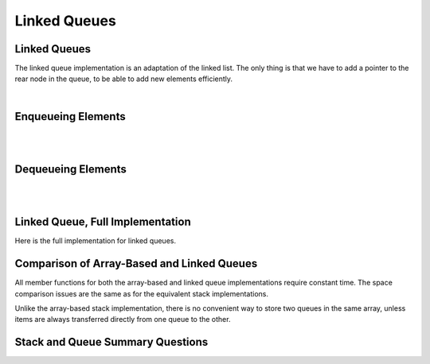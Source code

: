 .. raw:: html

   <script>ODSA.SETTINGS.MODULE_SECTIONS = ['enqueueing-elements', 'dequeueing-elements', 'linked-queue-full-implementation', 'comparison-of-array-based-and-linked-queues', 'stack-and-queue-summary-questions'];</script>

.. _QueueLinked:


.. raw:: html

   <script>ODSA.SETTINGS.DISP_MOD_COMP = true;ODSA.SETTINGS.MODULE_NAME = "QueueLinked";ODSA.SETTINGS.MODULE_LONG_NAME = "Linked Queues";ODSA.SETTINGS.MODULE_CHAPTER = "Linear Structures"; ODSA.SETTINGS.BUILD_DATE = "2021-10-21 10:59:46"; ODSA.SETTINGS.BUILD_CMAP = true;JSAV_OPTIONS['lang']='en';JSAV_EXERCISE_OPTIONS['code']='pseudo';</script>


.. |--| unicode:: U+2013   .. en dash
.. |---| unicode:: U+2014  .. em dash, trimming surrounding whitespace
   :trim:



.. odsalink:: AV/ChalmersGU/CGU-Styles.css
.. This file is part of the OpenDSA eTextbook project. See
.. http://opendsa.org for more details.
.. Copyright (c) 2012-2020 by the OpenDSA Project Contributors, and
.. distributed under an MIT open source license.

.. avmetadata:: 
   :author: Cliff Shaffer, Peter Ljunglöf
   :requires: queue
   :satisfies: linked queue
   :topic: Lists

Linked Queues
=============

Linked Queues
-------------

The linked queue implementation is an adaptation of the linked list.
The only thing is that we have to add a pointer to the rear node
in the queue, to be able to add new elements efficiently.

.. inlineav:: LinkedQueue-Intro-CON ss
   :points: 0.0
   :required: False
   :threshold: 1.0
   :long_name: Linked Queue Intro
   :output: show    

|

.. codeinclude:: ChalmersGU/LinkedQueue
   :tag: LinkedQueueInit

Enqueueing Elements
-------------------------

.. inlineav:: LinkedQueue-Enqueue-CON ss
   :points: 0.0
   :required: False
   :threshold: 1.0
   :long_name: Linked Queue Enqueue
   :output: show   

|

.. codeinclude:: ChalmersGU/LinkedQueue
   :tag: LinkedQueueEnqueue

|

.. avembed:: Exercises/ChalmersGU/LinkedQueue-Enqueue-PRO.html ka
   :module: QueueLinked
   :points: 1.0
   :required: True
   :threshold: 5
   :exer_opts: JXOP-debug=true&amp;JOP-lang=en&amp;JXOP-code=pseudo
   :long_name: Linked Queue Enqueue Exercise


Dequeueing Elements
-------------------------

.. inlineav:: LinkedQueue-Dequeue-CON ss
   :points: 0.0
   :required: False
   :threshold: 1.0
   :long_name: Linked Queue Dequeue
   :output: show 

|

.. codeinclude:: ChalmersGU/LinkedQueue
   :tag: LinkedQueueDequeue

|
   
.. avembed:: Exercises/ChalmersGU/LinkedQueue-Dequeue-PRO.html ka
   :module: QueueLinked
   :points: 1.0
   :required: True
   :threshold: 5
   :exer_opts: JXOP-debug=true&amp;JOP-lang=en&amp;JXOP-code=pseudo
   :long_name: Linked Queue Dequeue Exercise


Linked Queue, Full Implementation
-------------------------------------

Here is the full implementation for linked queues.

.. codeinclude:: ChalmersGU/LinkedQueue
   :tag: LinkedQueue


Comparison of Array-Based and Linked Queues
-------------------------------------------

All member functions for both the array-based and linked queue
implementations require constant time.
The space comparison issues are the same as for the equivalent stack
implementations.

Unlike the array-based stack implementation, there is no convenient
way to store two queues in the same array,
unless items are always transferred directly from one queue to the other.


Stack and Queue Summary Questions
----------------------------------

.. avembed:: Exercises/List/StackQSumm.html ka
   :module: QueueLinked
   :points: 1.0
   :required: True
   :threshold: 5
   :exer_opts: JXOP-debug=true&amp;JOP-lang=en&amp;JXOP-code=pseudo
   :long_name: Stack/Queue Summary Exercise

.. odsascript:: AV/ChalmersGU/LinkedQueue-Intro-CON.js
.. odsascript:: AV/ChalmersGU/LinkedQueue-Enqueue-CON.js
.. odsascript:: AV/ChalmersGU/LinkedQueue-Dequeue-CON.js
